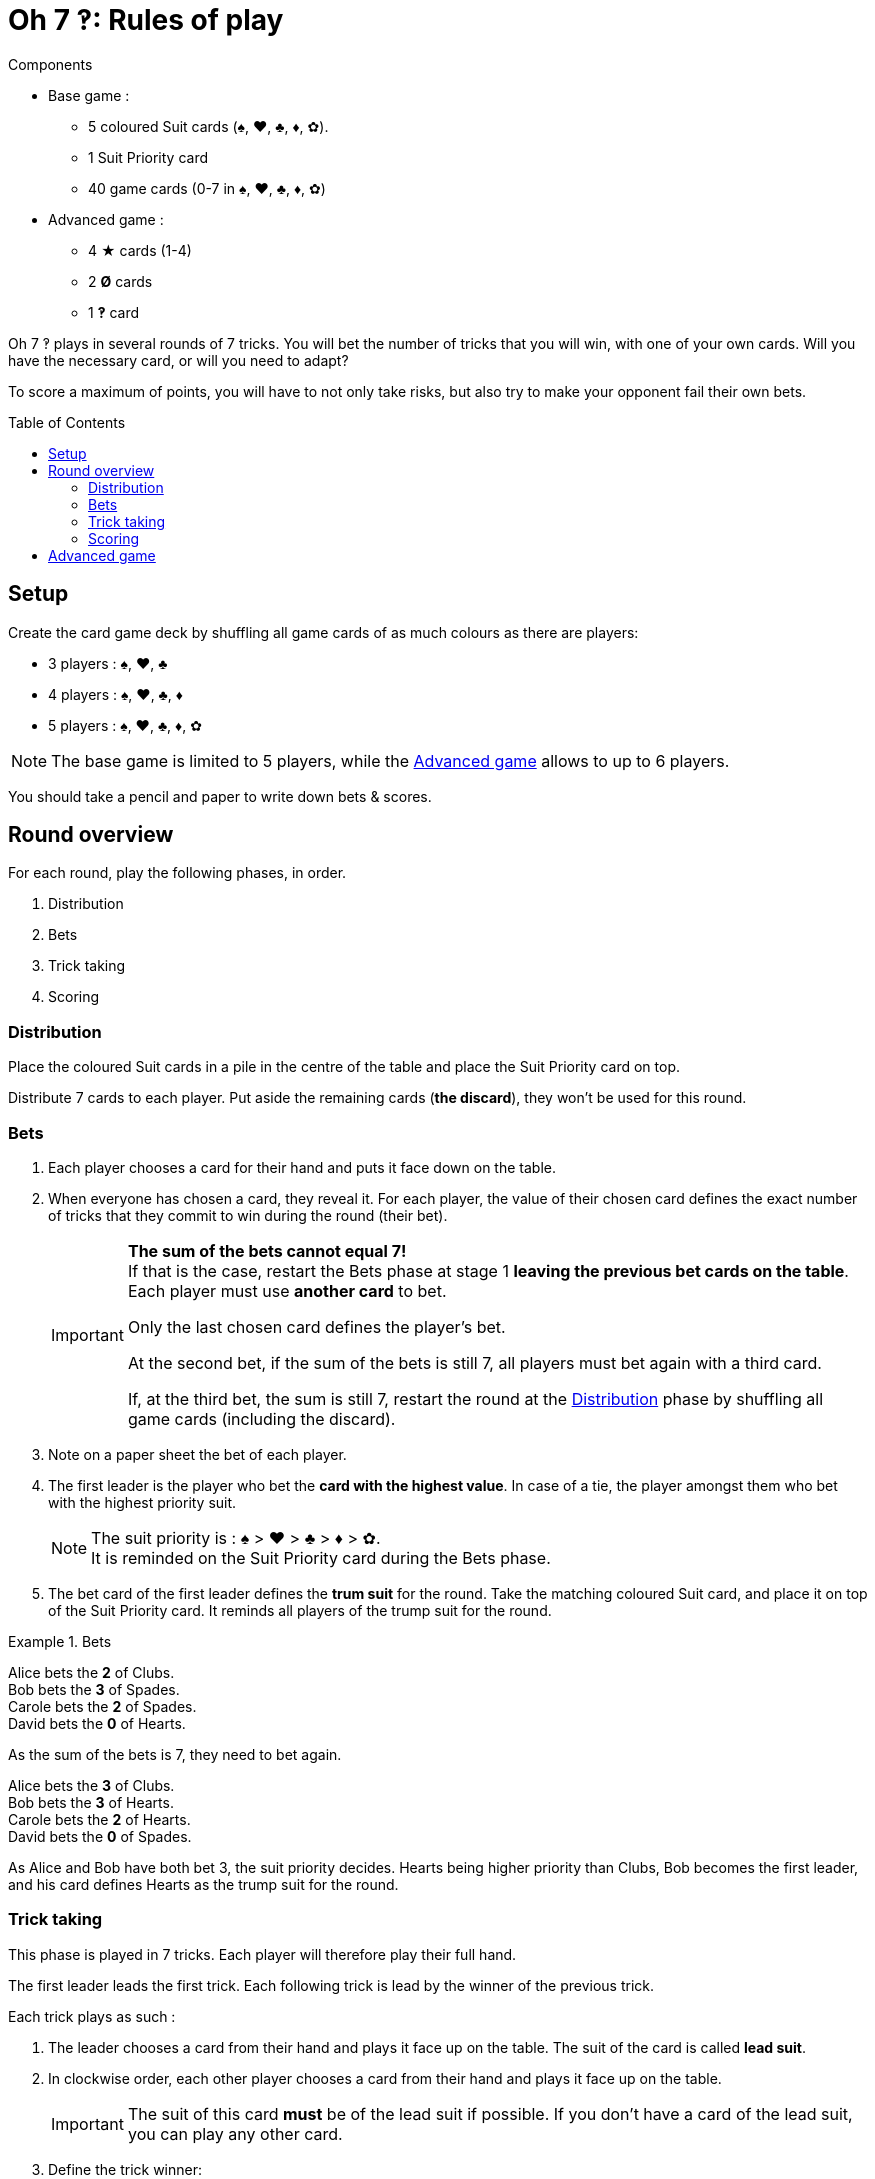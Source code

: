 = Oh 7 ‽: Rules of play
:toc: preamble
:toclevels: 4
:icons: font


.Components
****
* Base game :
** 5 coloured Suit cards (♠, ♥, ♣, ♦, ✿).
** 1 Suit Priority card
** 40 game cards (0-7 in ♠, ♥, ♣, ♦, ✿)
* Advanced game :
** 4 ★ cards (1-4)
** 2 *Ø* cards
** 1 *‽* card
****

Oh 7 ‽ plays in several rounds of 7 tricks.
You will bet the number of tricks that you will win, with one of your own cards.
Will you have the necessary card, or will you need to adapt?

To score a maximum of points, you will have to not only take risks, but also try to make your opponent fail their own bets.


== Setup

Create the card game deck by shuffling all game cards of as much colours as there are players:

- 3 players : ♠, ♥, ♣
- 4 players : ♠, ♥, ♣, ♦
- 5 players : ♠, ♥, ♣, ♦, ✿

NOTE: The base game is limited to 5 players, while the <<advanced-game>> allows to up to 6 players.

You should take a pencil and paper to write down bets & scores.


== Round overview

For each round, play the following phases, in order.

1. Distribution
2. Bets
3. Trick taking
4. Scoring


[[distribution]]
=== Distribution

Place the coloured Suit cards in a pile in the centre of the table and place the Suit Priority card on top.

Distribute 7 cards to each player.
Put aside the remaining cards (*the discard*), they won't be used for this round.


=== Bets

1. Each player chooses a card for their hand and puts it face down on the table.

2. When everyone has chosen a card, they reveal it.
For each player, the value of their chosen card defines the exact number of tricks that they commit to win during the round (their bet).
+
[IMPORTANT]
====
*The sum of the bets cannot equal 7!* +
If that is the case, restart the Bets phase at stage 1 *leaving the previous bet cards on the table*.
Each player must use *another card* to bet.

Only the last chosen card defines the player's bet.

At the second bet, if the sum of the bets is still 7, all players must bet again with a third card.

If, at the third bet, the sum is still 7, restart the round at the <<distribution>> phase by shuffling all game cards (including the discard).
====

3. Note on a paper sheet the bet of each player.

4. The first leader is the player who bet the *card with the highest value*.
In case of a tie, the player amongst them who bet with the highest priority suit.
+
NOTE: The suit priority is : ♠ > ♥ > ♣ > ♦ > ✿. +
It is reminded on the Suit Priority card during the Bets phase.

5. The bet card of the first leader defines the *trum suit* for the round.
Take the matching coloured Suit card, and place it on top of the Suit Priority card.
It reminds all players of the trump suit for the round.

.Bets
====
Alice bets the *2* of Clubs. +
Bob bets the *3* of Spades. +
Carole bets the *2* of Spades. +
David bets the *0* of Hearts.

As the sum of the bets is 7, they need to bet again.

Alice bets the *3* of Clubs. +
Bob bets the *3* of Hearts. +
Carole bets the *2* of Hearts. +
David bets the *0* of Spades.

As Alice and Bob have both bet 3, the suit priority decides.
Hearts being higher priority than Clubs, Bob becomes the first leader, and his card defines Hearts as the trump suit for the round.
====


=== Trick taking

This phase is played in 7 tricks.
Each player will therefore play their full hand.

The first leader leads the first trick.
Each following trick is lead by the winner of the previous trick.

Each trick plays as such :

1. The leader chooses a card from their hand and plays it face up on the table.
The suit of the card is called *lead suit*.

2. In clockwise order, each other player chooses a card from their hand and plays it face up on the table.
+
IMPORTANT: The suit of this card *must* be of the lead suit if possible.
If you don't have a card of the lead suit, you can play any other card.

3. Define the trick winner:
+
* If there are cards of the trump suit in the trick: the player who played *the highest trump suit card* wins the trick.
* If there are no card of the trump suit in the trick: the player who played *the higest lead suit card* wins the trick.
+
That player takes the cards of the trick and places them face down in front of them.
If that wasn't the 7th trick, they become the leader of the next trick.
+
CAUTION: Each player should place their won tricks next to each other so that *everybody can see the number of trick won by each player*.
         This information is public and always visible.

Once all seven tricks have been played, tally up the scores.


=== Scoring

Each player computes the difference between their bet and the number of tricks they won: that's their *loss*.
A loss of 0 indicates a bet made (meaning having won exactly as many tricks as bet).

The sum of the losses makes *the basket*.

* Each player who *failed* their bet scores as much points as the basket minus their loss.
+
NOTE: If a player is the only one who lost their bet, they do not score any point (as the basket is only comprised of their loss).

* Each player who *made exactly their bet* scores:
** Double the basket
** + 2 points for making their bet
** + 1 point for each trick they won.

.Scores
====
Following the previous example, after having played the tric-taking phase:

Alice won *3* tricks, making her bet. +
Bob won *4* trick, failing his bet (loss of stem:[1] points). +
Carole didn't win any trick, failing her bet (loss of stem:[2] point). +
David didn't win any trick, making his bet.

The basket is therefore comprised of stem:[1 + 2 = 3] points.

* Players who failed their bet:
** Bob wins stem:[3 - 1 = 2] points.
** Carole wins stem:[3 - 2 = 1] point.
* Players who made their bet:
** Alice wins stem:[(3 * 2) + 2 + 3 = 11] points.
** David wins stem:[(3 * 2) + 2 + 0 = 8] points.
====


*The fist player to reach 35 points wins the game.* +
If multiple players reached 35 points during the same round, *the player made the most bets* (won the most rounds) wins the game. +
In case of a tie, the player who has *the most points* wins the game. +
If the tie persists, the tied players share the victory.

If no player has won 35 points, start a new round at the <<distribution>> phase by shuffling all game cards (including the discard).

[NOTE]
====
* For shorter games, play to 21 points.
* For longer games, play to 49 points.
====


[[advanced-game]]
== Advanced game

*For 3 to 6 players.*

Play with one suit less than the number of players:

- 3 players : ♠, ♥
- 4 players : ♠, ♥, ♣
- 5 players : ♠, ♥, ♣, ♦
- 6 players : ♠, ♥, ♣, ♦, ✿

Add the *special cards*:

* *Cards 1 to 4 of suit ★*:
** In the bet phase: +
The player of a ★ card cannot become first leader (even if they played the highest value card).
To define the first leader, cards of suit ★ are ignored.
The suit ★ will therefore never be trump.
** In the trick-taking phase: +
The ★ cards are considered of the lead suit. +
The ★ cards are weaker than lead suit cards of the same value.
(For example, if ♥ is the lead suit, the order is therefore 2♥ > 2★ > 1♥).
* *2 Ø cards* (called "Empty") :
** In the bet phase: +
A Ø card corresponds to a bet of 0 trick.
If the bet is made, the player *does not score* the 2 points for their bet (they therefore only score the double of the basket).
** In the trick-taking phase: +
A Ø card is lower than any other card: it can never win a trick.
* *1 ‽ card* (called "Interrobang") :
** In the bet phase: +
The ‽ card *cannot be used to bet*. +
However, in case of a tie for the highest bet, you can show that you have the ‽ card in hand to win the tie (instead of using the suit priority order).
** In the trick-taking phase: +
The ‽ card is stronger than any non-trump card, but weaker than any trump card.

[CAUTION]
====
* Special cards can be played at any time, whether you have cards of the lead suit or not.

* If a player opens with a special card, then the lead suit is defined by the next player.
If they also play a special card, then the lead suit is defined by the next player, and so on. +
If a trick only contains special cards, then the stronger card is the ‽ card, followed by the ★ cards, followed by the Ø cards.
====
